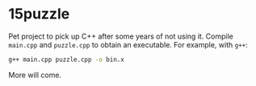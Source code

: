 * 15puzzle

Pet project to pick up C++ after some years of not using it.  Compile ~main.cpp~
and ~puzzle.cpp~ to obtain an executable. For example, with ~g++~:

#+BEGIN_SRC bash
g++ main.cpp puzzle.cpp -o bin.x
#+END_SRC

More will come.
